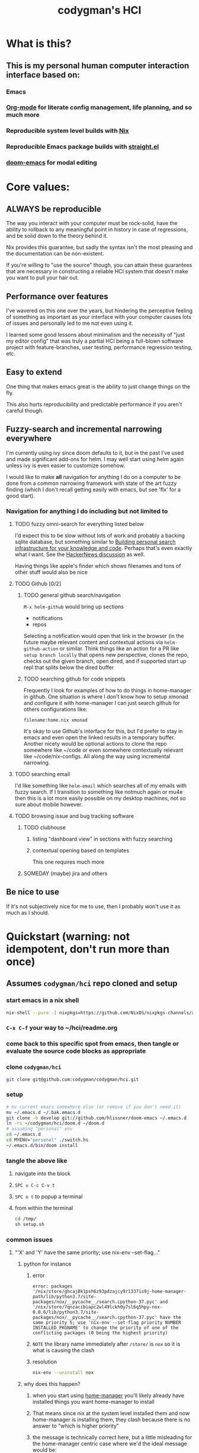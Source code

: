 #+TITLE: codygman's HCI
* What is this?
** This is my personal human computer interaction interface based on:
*** Emacs
*** [[https://orgmode.org/][Org-mode]] for literate config management, life planning, and so much more
*** Reproducible system level builds with [[https://nixos.org/nix/][Nix]]
*** Reproducible Emacs package builds with [[https://github.com/raxod502/straight.el][straight.el]]
*** [[https://github.com/hlissner/doom-emacs/][doom-emacs]] for modal editing
* Core values:
** ALWAYS be reproducible
:PROPERTIES:
:ID:       2bed02e1-aa52-4332-a4eb-b213ce1b3468
:END:

The way you interact with your computer must be rock-solid, have the ability to rollback to any meaningful point in history in case of regressions, and be solid down to the theory behind it.

Nix provides this guarantee, but sadly the syntax isn't the most pleasing and the documentation can be non-existent.

If you're willing to "use the source" though, you can attain these guarantees that are necessary in constructing a reliable HCI system that doesn't make you want to pull your hair out.
** Performance over features
I've wavered on this one over the years, but hindering the perceptive feeling of something as important as your interface with your computer causes lots of issues and personally led to me not even using it.

I learned some good lessons about minimalism and the necessity of "just my editor config" that was truly a partial HCI being a full-blown software project with feature-branches, user testing, performance regression testing, etc.
** Easy to extend
One thing that makes emacs great is the ability to just change things on the fly.

This also hurts reproducibility and predictable performance if you aren't careful though.
** Fuzzy-search and incremental narrowing everywhere
I'm currently using ivy since doom defaults to it, but in the past I've used and made significant add-ons for helm. I may well start using helm again unless ivy is even easier to customize somehow.

I would like to make *all* navigation for anything I do on a computer to be done from a common narrowing framework with state of the art fuzzy finding (which I don't recall getting easily with emacs, but see 'flx' for a good start).

*** Navigation for anything I do including but not limited to
**** TODO fuzzy omni-search for everything listed below
I'd expect this to be slow without lots of work and probably a backing sqlite database, but something similar to [[https://beepb00p.xyz/pkm-search.html][Building personal search infrastructure for your knowledge and code]]. Perhaps that's even exactly what I want. See the [[https://news.ycombinator.com/item?id=22160572][HackerNews discussion]] as well.

Having things like apple's finder which shows filenames and tons of other stuff would also be nice
**** TODO Github [0/2]
***** TODO general github search/navigation
=M-x helm-github= would bring up sections

- notifications
- repos

Selecting a notification would open that link in the browser (in the future maybe relevant content and contextual actions via =helm-github-action= or similar. Think things like an action for a PR like =setup branch locally= that opens new perspective, clones the repo, checks out the given branch, open dired, and if supported start up repl that splits below the dired buffer
***** TODO searching github for code snippets
Frequently I look for examples of how to do things in home-manager in github. One situation is where I don't know how to setup xmonad and configure it with home-manager I can just search github for others configurations like:

#+begin_example
filename:home.nix xmonad
#+end_example

It's okay to use Github's interface for this, but I'd prefer to stay in emacs and even open the linked results in a temporary buffer. Another nicety would be optional actions to clone the repo somewhere like ~/code or even somewhere contextually relevant like ~/code/nix-configs. All along the way using incremental narrowing.
**** TODO searching email
I'd like something like =helm-email= which searches all of my emails with fuzzy search. If I transition to something like notmuch again or mu4e then this is a lot more easily possible on my desktop machines, not so sure about mobile however.
**** TODO browsing issue and bug tracking software
***** TODO clubhouse
****** listing "dashboard view" in sections with fuzzy searching
****** contextual opening based on templates
This one requires much more
***** SOMEDAY (maybe) jira and others
** Be nice to use
If it's not subjectively nice for me to use, then I probably won't use it as much as I should.
* Quickstart (warning: not idempotent, don't run more than once)
** Assumes =codygman/hci= repo cloned and setup
*** start emacs in a nix shell
#+BEGIN_SRC sh
nix-shell --pure -I nixpkgs=https://github.com/NixOS/nixpkgs-channels/archive/d5291756487d70bc336e33512a9baf9fa1788faf.tar.gz -p emacs git
#+END_SRC
*** =C-x C-f= your way to ~/hci/readme.org
*** come back to this specific spot from emacs, then tangle or evaluate the source code blocks as appropriate
*** clone =codygman/hci=
  #+begin_src sh :dir ~
  git clone git@github.com:codygman/codygman/hci.git
  #+end_src
*** setup
:PROPERTIES:
:ID:       51d79bf3-53bd-4fc4-83d0-8616c0718d65
:END:
#+begin_src sh :tangle /tmp/setup.sh
# mv current emacs somewhere else (or remove if you don't need it)
mv ~/.emacs.d ~/.bak.emacs.d
git clone -b develop git://github.com/hlissner/doom-emacs ~/.emacs.d
ln -rs ~/codygman/hci/doom.d ~/doom.d
# assuming "personal" env
cd ~/.emacs.d
cd MYENV="personal" ./switch.hs
~/.emacs.d/bin/doom install
#+end_src

#+RESULTS:

*** tangle the above like
**** navigate into the block
**** =SPC u C-c C-v t=
**** =SPC o t= to popup a terminal
**** from within the terminal
#+BEGIN_SRC sh
cd /tmp/
sh setup.sh
#+END_SRC
*** common issues
**** "'X' and 'Y' have the same priority; use nix-env --set-flag..."
***** python for instance
****** error
#+begin_example
error: packages '/nix/store/ghcaj8k1psh6z93pdzajcy9r1337is9j-home-manager-path/lib/python3.7/site-packages/nox/__pycache__/search.cpython-37.pyc' and '/nix/store/7qnzacibiapc2wl49lckh0y7sl6q5hpy-nox-0.0.6/lib/python3.7/site-packages/nox/__pycache__/search.cpython-37.pyc' have the same priority 5; use 'nix-env --set-flag priority NUMBER INSTALLED_PKGNAME' to change the priority of one of the conflicting packages (0 being the highest priority)
#+end_example
****** =NOTE= the library name immediately after =/store/= is =nox= so it is what is causing the clash
****** resolution
#+begin_src sh
nix-env --uninstall nox
#+end_src

#+RESULTS:
***** why does this happen?
****** when you start using [[https://github.com/rycee/home-manager.git][home-manager]] you'll likely already have installed things you want home-manager to install
****** That means since nix at the system level installed them and now home-manager is installing them, they clash because there is no answer to "which is higher priority"
****** the message is technically correct here, but a little misleading for the home-manager centric case where we'd the ideal message would be:
"Please uninstall the system level version of 'nox' if you want home-manager to manage it, otherwise remove it from your home-manager configuration"
** TODO make running this a no-op if already installed
* Getting Help

With a many systems on top of systems, complexity abound, and the stakes sometimes high for not being able to figure something out for a given piece of that system seeking out help in the best places and getting it quickly is paramount.

The following sections are ordered by how often I need to seek out help for that section. This is subject to change, so if doom becomes the thing I seek help out for the least then it will get moved down.

Within each section, help resources should be ordered mostly according to typical time required to get an answer.

** Doom
*** [[https://discord.gg/qvGgnVx][doom-emacs Discord]]

Very active, very helpful. I hear you can use [[https://www.reddit.com/r/emacs/comments/7poez4/emacs_and_discord/dsiyr8n/][Bitlbee, and Bitlbee-Discord to connect with your irc client]]

** Nix
*** https://discourse.nixos.org/
*** #nix on freenode
**** TODO make this a link to your irc client!
*** [[https://nixos.org/nixpkgs/manual/][Nixpkgs Users and Contributors Guide]]
*** https://nixos.wiki/

** Emacs
*** [[https://emacs.stackexchange.com/][Emacs stack exchange]]

** org-mode
*** [[https://www.reddit.com/r/orgmode/][r/orgmode/]]
*** [[https://emacs.stackexchange.com/][Emacs stack exchange]] using the org mode tag
    You should use [[https://github.com/vermiculus/sx.el][stack exchange for emacs]]!

** straight.el
*** https://github.com/raxod502/straight.el/issues
